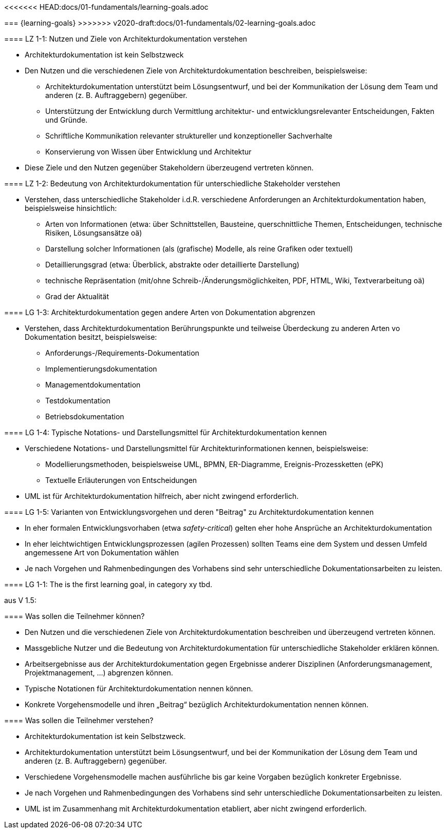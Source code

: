<<<<<<< HEAD:docs/01-fundamentals/learning-goals.adoc

=======
=== {learning-goals}
>>>>>>> v2020-draft:docs/01-fundamentals/02-learning-goals.adoc

// tag::DE[]
[[LZ-1-1]]
==== LZ 1-1: Nutzen und Ziele von Architekturdokumentation verstehen

* Architekturdokumentation ist kein Selbstzweck
* Den Nutzen und die verschiedenen Ziele von Architekturdokumentation beschreiben, beispielsweise: 
   ** Architekturdokumentation unterstützt beim Lösungsentwurf, und bei der Kommunikation der Lösung dem Team und anderen (z. B. Auftraggebern) gegenüber.
   ** Unterstützung der Entwicklung durch Vermittlung architektur- und entwicklungsrelevanter Entscheidungen, Fakten und Gründe.
   ** Schriftliche Kommunikation relevanter struktureller und konzeptioneller Sachverhalte
   ** Konservierung von Wissen über Entwicklung und Architektur
* Diese Ziele und den Nutzen gegenüber Stakeholdern überzeugend vertreten können.

==== LZ 1-2: Bedeutung von Architekturdokumentation für unterschiedliche Stakeholder verstehen

* Verstehen, dass unterschiedliche Stakeholder i.d.R. verschiedene Anforderungen an Architekturdokumentation haben, beispielsweise hinsichtlich:
** Arten von Informationen (etwa: über Schnittstellen, Bausteine, querschnittliche Themen, Entscheidungen, technische Risiken, Lösungsansätze oä)
** Darstellung solcher Informationen (als (grafische) Modelle, als reine Grafiken oder textuell)
** Detaillierungsgrad (etwa: Überblick, abstrakte oder detaillierte Darstellung)
** technische Repräsentation (mit/ohne Schreib-/Änderungsmöglichkeiten, PDF, HTML, Wiki, Textverarbeitung oä)
** Grad der Aktualität

==== LG 1-3: Architekturdokumentation gegen andere Arten von Dokumentation abgrenzen

* Verstehen, dass Architekturdokumentation Berührungspunkte und teilweise Überdeckung zu anderen Arten vo Dokumentation besitzt, beispielsweise:
** Anforderungs-/Requirements-Dokumentation
** Implementierungsdokumentation
** Managementdokumentation
** Testdokumentation
** Betriebsdokumentation

==== LG 1-4: Typische Notations- und Darstellungsmittel für Architekturdokumentation kennen

* Verschiedene Notations- und Darstellungsmittel für Architekturinformationen kennen, beispielsweise:
** Modellierungsmethoden, beispielsweise UML, BPMN, ER-Diagramme, Ereignis-Prozessketten (ePK)
** Textuelle Erläuterungen von Entscheidungen

* UML ist für Architekturdokumentation hilfreich, aber nicht zwingend erforderlich.

==== LG 1-5: Varianten von Entwicklungsvorgehen und deren "Beitrag" zu Architekturdokumentation kennen

* In eher formalen Entwicklungsvorhaben (etwa _safety-critical_) gelten eher hohe Ansprüche an Architekturdokumentation
* In eher leichtwichtigen Entwicklungsprozessen (agilen Prozessen) sollten Teams eine dem System und dessen Umfeld angemessene Art von Dokumentation wählen
* Je nach Vorgehen und Rahmenbedingungen des Vorhabens sind sehr unterschiedliche Dokumentationsarbeiten zu leisten.
// end::DE[]

// tag::EN[]
[[LG-1-1]]
==== LG 1-1: The is the first learning goal, in category xy
tbd.
// end::EN[]


// tag::REMARK[]

aus V 1.5:

==== Was sollen die Teilnehmer können?

* Den Nutzen und die verschiedenen Ziele von Architekturdokumentation beschreiben und überzeugend vertreten können.
* Massgebliche Nutzer und die Bedeutung von Architekturdokumentation für unterschiedliche Stakeholder erklären können.
* Arbeitsergebnisse aus der Architekturdokumentation gegen Ergebnisse anderer Disziplinen (Anforderungsmanagement, Projektmanagement, ...) abgrenzen können.
* Typische Notationen für Architekturdokumentation nennen können.
* Konkrete Vorgehensmodelle und ihren „Beitrag“ bezüglich Architekturdokumentation nennen können.


==== Was sollen die Teilnehmer verstehen?

* Architekturdokumentation ist kein Selbstzweck.
* Architekturdokumentation unterstützt beim Lösungsentwurf, und bei der Kommunikation der Lösung dem Team und anderen (z. B. Auftraggebern) gegenüber.
* Verschiedene Vorgehensmodelle machen ausführliche bis gar keine Vorgaben bezüglich konkreter Ergebnisse.
* Je nach Vorgehen und Rahmenbedingungen des Vorhabens sind sehr unterschiedliche Dokumentationsarbeiten zu leisten.
* UML ist im Zusammenhang mit Architekturdokumentation etabliert, aber nicht zwingend erforderlich.
// end::REMARK[]
